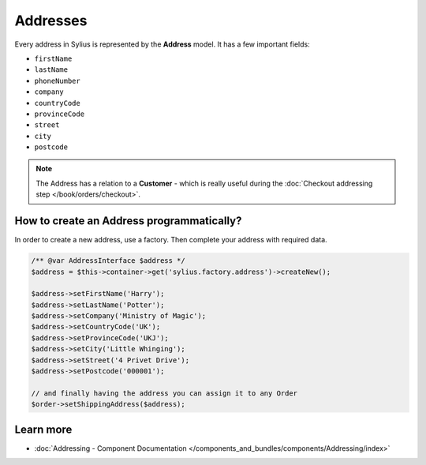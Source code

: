 .. index::
   single: Addresses

Addresses
=========

Every address in Sylius is represented by the **Address** model.
It has a few important fields:

* ``firstName``
* ``lastName``
* ``phoneNumber``
* ``company``
* ``countryCode``
* ``provinceCode``
* ``street``
* ``city``
* ``postcode``

.. note::

   The Address has a relation to a **Customer** - which is really useful during the :doc:`Checkout addressing step </book/orders/checkout>`.

How to create an Address programmatically?
------------------------------------------

In order to create a new address, use a factory. Then complete your address with required data.

.. code-block:: php

   /** @var AddressInterface $address */
   $address = $this->container->get('sylius.factory.address')->createNew();

   $address->setFirstName('Harry');
   $address->setLastName('Potter');
   $address->setCompany('Ministry of Magic');
   $address->setCountryCode('UK');
   $address->setProvinceCode('UKJ');
   $address->setCity('Little Whinging');
   $address->setStreet('4 Privet Drive');
   $address->setPostcode('000001');

   // and finally having the address you can assign it to any Order
   $order->setShippingAddress($address);

Learn more
----------

* :doc:`Addressing - Component Documentation </components_and_bundles/components/Addressing/index>`
